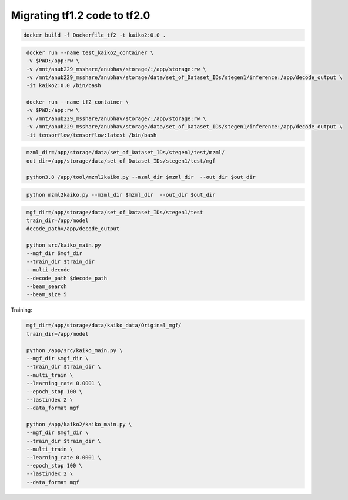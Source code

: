 
Migrating tf1.2 code to tf2.0
*****************************

.. code-block::

    docker build -f Dockerfile_tf2 -t kaiko2:0.0 .

.. code-block::
   :name: Spin up a Kaiko container

    docker run --name test_kaiko2_container \
    -v $PWD:/app:rw \
    -v /mnt/anub229_msshare/anubhav/storage/:/app/storage:rw \
    -v /mnt/anub229_msshare/anubhav/storage/data/set_of_Dataset_IDs/stegen1/inference:/app/decode_output \
    -it kaiko2:0.0 /bin/bash

    docker run --name tf2_container \
    -v $PWD:/app:rw \
    -v /mnt/anub229_msshare/anubhav/storage/:/app/storage:rw \
    -v /mnt/anub229_msshare/anubhav/storage/data/set_of_Dataset_IDs/stegen1/inference:/app/decode_output \
    -it tensorflow/tensorflow:latest /bin/bash


.. code-block::
   :name: Converts the mzml(xml-based) file to mgf(test-based)

    mzml_dir=/app/storage/data/set_of_Dataset_IDs/stegen1/test/mzml/
    out_dir=/app/storage/data/set_of_Dataset_IDs/stegen1/test/mgf

    python3.8 /app/tool/mzml2kaiko.py --mzml_dir $mzml_dir  --out_dir $out_dir


.. code-block::
   :name: Prepare Training data


    python mzml2kaiko.py --mzml_dir $mzml_dir  --out_dir $out_dir

.. code-block::
   :name: Run Test/inference(Flag: multi_decode) Triggers!

    mgf_dir=/app/storage/data/set_of_Dataset_IDs/stegen1/test
    train_dir=/app/model
    decode_path=/app/decode_output

    python src/kaiko_main.py
    --mgf_dir $mgf_dir
    --train_dir $train_dir
    --multi_decode
    --decode_path $decode_path
    --beam_search
    --beam_size 5



Training:

.. code-block::
   :name: Start Training (Flag: multi_train) Triggers!

    mgf_dir=/app/storage/data/kaiko_data/Original_mgf/
    train_dir=/app/model

    python /app/src/kaiko_main.py \
    --mgf_dir $mgf_dir \
    --train_dir $train_dir \
    --multi_train \
    --learning_rate 0.0001 \
    --epoch_stop 100 \
    --lastindex 2 \
    --data_format mgf

    python /app/kaiko2/kaiko_main.py \
    --mgf_dir $mgf_dir \
    --train_dir $train_dir \
    --multi_train \
    --learning_rate 0.0001 \
    --epoch_stop 100 \
    --lastindex 2 \
    --data_format mgf